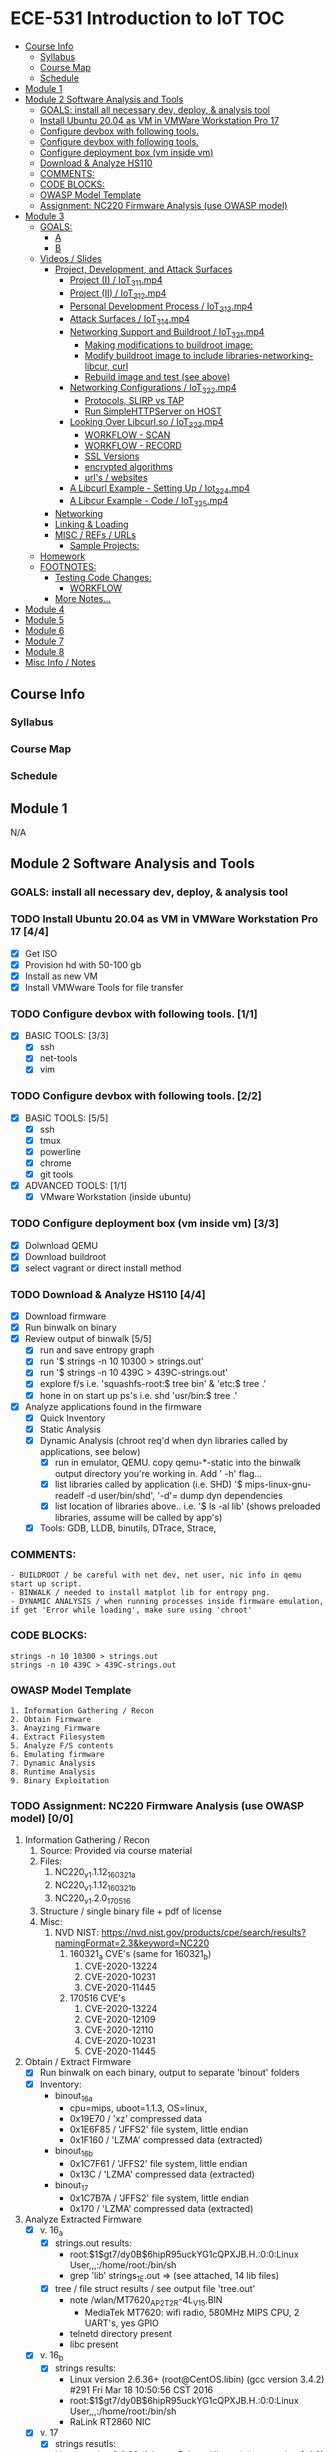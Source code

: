 * ECE-531 Introduction to IoT :TOC:
  - [[#course-info][Course Info]]
    - [[#syllabus][Syllabus]]
    - [[#course-map][Course Map]]
    - [[#schedule][Schedule]]
  - [[#module-1][Module 1]]
  - [[#module-2-software-analysis-and-tools][Module 2 Software Analysis and Tools]]
    - [[#goals-install-all-necessary-dev-deploy--analysis-tool][GOALS: install all necessary dev, deploy, & analysis tool]]
    - [[#install-ubuntu-2004-as-vm-in-vmware-workstation-pro-17-44][Install Ubuntu 20.04 as VM in VMWare Workstation Pro 17]]
    - [[#configure-devbox-with-following-tools-11][Configure devbox with following tools.]]
    - [[#configure-devbox-with-following-tools-22][Configure devbox with following tools.]]
    - [[#configure-deployment-box-vm-inside-vm-33][Configure deployment box (vm inside vm)]]
    - [[#download--analyze-hs110-44][Download & Analyze HS110]]
    - [[#comments][COMMENTS:]]
    - [[#code-blocks][CODE BLOCKS:]]
    - [[#owasp-model-template][OWASP Model Template]]
    - [[#assignment-nc220-firmware-analysis-use-owasp-model-00][Assignment: NC220 Firmware Analysis (use OWASP model)]]
  - [[#module-3][Module 3]]
    - [[#goals][GOALS:]]
      - [[#a][A]]
      - [[#b][B]]
    - [[#videos--slides][Videos / Slides]]
      - [[#project-development-and-attack-surfaces][Project, Development, and Attack Surfaces]]
        - [[#project-i--iot_3_1_1mp4][Project (I) / IoT_3_1_1.mp4]]
        - [[#project-ii--iot_3_1_2mp4][Project (II) / IoT_3_1_2.mp4]]
        - [[#personal-development-process--iot_3_1_3mp4][Personal Development Process / IoT_3_1_3.mp4]]
        - [[#attack-surfaces--iot_3_1_4mp4][Attack Surfaces / IoT_3_1_4.mp4]]
        - [[#networking-support-and-buildroot--iot_3_2_1mp4][Networking Support and Buildroot / IoT_3_2_1.mp4]]
          - [[#making-modifications-to-buildroot-image][Making modifications to buildroot image:]]
          - [[#modify-buildroot-image-to-include-libraries-networking-libcur-curl][Modify buildroot image to include libraries-networking-libcur, curl]]
          - [[#rebuild-image-and-test-see-above][Rebuild image and test (see above)]]
        - [[#networking-configurations--iot_3_2_2mp4][Networking Configurations / IoT_3_2_2.mp4]]
          - [[#protocols-slirp-vs-tap][Protocols, SLIRP vs TAP]]
          - [[#run-simplehttpserver-on-host-22][Run SimpleHTTPServer on HOST]]
        - [[#looking-over-libcurlso--iot_3_2_3mp4][Looking Over Libcurl.so / IoT_3_2_3.mp4]]
          - [[#workflow---scan][WORKFLOW - SCAN]]
          - [[#workflow---record][WORKFLOW - RECORD]]
          - [[#ssl-versions][SSL Versions]]
          - [[#encrypted-algorithms][encrypted algorithms]]
          - [[#urls--websites][url's / websites]]
        - [[#a-libcurl-example---setting-up--iot_3_2_4mp4][A Libcurl Example - Setting Up / Iot_3_2_4.mp4]]
        - [[#a-libcur-example---code--iot_3_2_5mp4][A Libcur Example - Code / IoT_3_2_5.mp4]]
      - [[#networking][Networking]]
      - [[#linking--loading][Linking & Loading]]
      - [[#misc--refs--urls][MISC / REFs / URLs]]
        - [[#sample-projects][Sample Projects:]]
    - [[#homework][Homework]]
    - [[#footnotes][FOOTNOTES:]]
      - [[#testing-code-changes][Testing Code Changes:]]
        - [[#workflow][WORKFLOW]]
      - [[#more-notes][More Notes...]]
  - [[#module-4][Module 4]]
  - [[#module-5][Module 5]]
  - [[#module-6][Module 6]]
  - [[#module-7][Module 7]]
  - [[#module-8][Module 8]]
  - [[#misc-info--notes][Misc Info / Notes]]

** Course Info
*** Syllabus
*** Course Map
*** Schedule
** Module 1
N/A
** Module 2 Software Analysis and Tools
*** GOALS: install all necessary dev, deploy, & analysis tool
*** TODO Install Ubuntu 20.04 as VM in VMWare Workstation Pro 17 [4/4]
   - [X] Get ISO
   - [X] Provision hd with 50-100 gb
   - [X] Install as new VM
   - [X] Install VMWware Tools for file transfer
*** TODO Configure devbox with following tools. [1/1]
   - [X] BASIC TOOLS: [3/3]
     - [X] ssh
     - [X] net-tools
     - [X] vim
*** TODO Configure devbox with following tools. [2/2]
   - [X] BASIC TOOLS: [5/5]
     - [X] ssh
     - [X] tmux
     - [X] powerline
     - [X] chrome
     - [X] git tools
   - [X] ADVANCED TOOLS: [1/1]
     - [X] VMware Workstation (inside ubuntu)
*** TODO Configure deployment box (vm inside vm) [3/3]
   - [X] Dolwnload QEMU
   - [X] Download buildroot
   - [X] select vagrant or direct install method
*** TODO Download & Analyze HS110 [4/4]
   - [X] Download firmware
   - [X] Run binwalk on binary
   - [X] Review output of binwalk [5/5]
     - [X] run and save entropy graph
     - [X] run '$ strings -n 10 10300 > strings.out'
     - [X] run '$ strings -n 10 439C > 439C-strings.out'
     - [X] explore f/s i.e. 'squashfs-root:$ tree bin' & 'etc:$ tree .'
     - [X] hone in on start up ps's i.e. shd 'usr/bin:$ tree .'
   - [X] Analyze applications found in the firmware
     - [X] Quick Inventory
     - [X] Static Analysis
     - [X] Dynamic Analysis (chroot req'd when dyn libraries called by applications, see below)
       - [X] run in emulator, QEMU.  copy qemu-*-static into the binwalk output directory you're working in.  Add ' -h' flag...
       - [X] list libraries called by application (i.e. SHD) '$ mips-linux-gnu-readelf -d user/bin/shd', '-d'= dump dyn dependencies
       - [X] list location of libraries above.. i.e. '$ ls -al lib' (shows preloaded libraries, assume will be called by app's)
     - [X] Tools: GDB, LLDB, binutils, DTrace, Strace, 
*** COMMENTS:
#+BEGIN_EXAMPLE
    - BUILDROOT / be careful with net dev, net user, nic info in qemu start up script.
    - BINWALK / needed to install matplot lib for entropy png.
    - DYNAMIC ANALYSIS / when running processes inside firmware emulation, if get 'Error while loading', make sure using 'chroot'
#+END_EXAMPLE
*** CODE BLOCKS:
#+BEGIN_SRC shell
strings -n 10 10300 > strings.out 
strings -n 10 439C > 439C-strings.out
#+END_SRC
*** OWASP Model Template
#+BEGIN_EXAMPLE
     1. Information Gathering / Recon
     2. Obtain Firmware
     3. Anayzing Firmware
     4. Extract Filesystem
     5. Analyze F/S contents
     6. Emulating firmware
     7. Dynamic Analysis
     8. Runtime Analysis
     9. Binary Exploitation
#+END_EXAMPLE
*** TODO Assignment: NC220 Firmware Analysis (use OWASP model) [0/0]
     1. Information Gathering / Recon
        1. Source: Provided via course material
        2. Files:
           1. NC220_v1.1.12_160321_a
           2. NC220_v1.1.12_160321_b
           3. NC220_v1.2.0_170516
        3. Structure / single binary file + pdf of license
        4. Misc:
           1. NVD NIST: https://nvd.nist.gov/products/cpe/search/results?namingFormat=2.3&keyword=NC220
              1. 160321_a CVE's (same for 160321_b)
                 1. CVE-2020-13224
                 2. CVE-2020-10231
                 3. CVE-2020-11445
              2. 170516 CVE's
                 1. CVE-2020-13224
                 2. CVE-2020-12109
                 3. CVE-2020-12110
                 4. CVE-2020-10231
                 5. CVE-2020-11445
     2. Obtain / Extract Firmware
        - [X] Run binwalk on each binary, output to separate 'binout' folders
        - [X] Inventory:
          - binout_16_a
            - cpu=mips, uboot=1.1.3, OS=linux, 
            - 0x19E70 / 'xz' compressed data
            - 0x1E6F85 / 'JFFS2' file system, little endian
            - 0x1F160 / 'LZMA' compressed data (extracted)
          - binout_16_b
            - 0x1C7F61 / 'JFFS2' file system, little endian
            - 0x13C / 'LZMA' compressed data (extracted)
          - binout_17
            - 0x1C7B7A / 'JFFS2' file system, little endian
            - 0x170 / 'LZMA' compressed data (extracted)
     3. Analyze Extracted Firmware
        - [X] v. 16_a
          - [X] strings.out results:
            - root:$1$gt7/dy0B$6hipR95uckYG1cQPXJB.H.:0:0:Linux User,,,:/home/root:/bin/sh
            - grep 'lib' strings_1E.out => (see attached, 14 lib files)
          - [X] tree / file struct results / see output file 'tree.out'
            - note /wlan/MT7620_AP_2T2R-4L_V15.BIN
              - MediaTek MT7620: wifi radio, 580MHz MIPS CPU, 2 UART's, yes GPIO
            - telnetd directory present
            - libc present
        - [X] v. 16_b
          - [X] strings results:
            - Linux version 2.6.36+ (root@CentOS.libin) (gcc version 3.4.2) #291 Fri Mar 18 10:50:56 CST 2016
            - root:$1$gt7/dy0B$6hipR95uckYG1cQPXJB.H.:0:0:Linux User,,,:/home/root:/bin/sh
            - RaLink RT2860 NIC
        - [X] v. 17
          - [X] strings resutls:
          - Linux version 2.6.36 (falcon@FalconsUbuntu) (gcc version 3.4.2) #167 Tue May 16 15:53:16 CST 2017
          - 2.6.36 mod_unload MIPS32_R2 32BIT
          - \hroot:$1$gt7/dy0B$6hipR95uckYG1cQPXJB.H.:0:0:Linux User,,,:/home/root:/bin/sh
     4. Extract File System
        - COMPLETED IN SECTION 3
     5. Analyze F/S contents
        1. static run / busybox
#+BEGIN_SRC shell
# inside cpio-root...  
file bin/busybox
# showed lsb (least sig bit) = little endian, use *-mipsel-*, need to copy into firmwwar dir
which qemu-mipsel-static
cp /usr/bin/qemu-mipsel-static .
sudo chroot . ./qemu-mipsel-static bin/busybox
# capture output...
#+END_SRC
- Sample Output...
#+BEGIN_EXAMPLE
Dynamic section at offset 0xe8 contains 24 entries:                       
  Tag        Type                         Name/Value                      
 0x00000001 (NEEDED)                     Shared library: [libcrypt.so.0]  
 0x00000001 (NEEDED)                     Shared library: [libm.so.0]      
 0x00000001 (NEEDED)                     Shared library: [libc.so.0]      
 0x0000000c (INIT)                       0x4057a4                         
 0x0000000d (FINI)                       0x44fce8                          
 0x00000004 (HASH)                       0x4001d0                          
 0x00000005 (STRTAB)                     0x403c24                          
 0x00000006 (SYMTAB)                     0x401404                          
 0x0000000a (STRSZ)                      7038 (bytes)                       
 0x0000000b (SYMENT)                     16 (bytes)                         
 0x70000016 (MIPS_RLD_MAP)               0x49b5b4                           
 0x00000015 (DEBUG)                      0x0                                
 0x00000003 (PLTGOT)                     0x49b5c0                           
 0x00000011 (REL)                        0x0                                 
 0x00000012 (RELSZ)                      0 (bytes)                            
 0x00000013 (RELENT)                     8 (bytes)                            
 0x70000001 (MIPS_RLD_VERSION)           1                                    
 0x70000005 (MIPS_FLAGS)                 NOTPOT                                
 0x70000006 (MIPS_BASE_ADDRESS)          0x400000                         
 0x7000000a (MIPS_LOCAL_GOTNO)           91                               
 0x70000011 (MIPS_SYMTABNO)              642                            
 0x70000012 (MIPS_UNREFEXTNO)            29                          
 0x70000013 (MIPS_GOTSYM)                0xc                         
 0x00000000 (NULL)                       0x0 
#+END_EXAMPLE
     1. Emulating Firmware
        - [X] run tool qemu-user-static / user mode emulation / good for single binaries, etc
     2. Dynamic Analysis
     3. Runtime Analysis
     4. Binary Exploitation

** Module 3
*** GOALS:
**** A
     - Devolop and analyze an attack surface of an IoT System
     - Implement client comms via networking
     - Use ELF on binaries
     - Review linking and loading
**** B
     - Implement Networking Communication
     - Recognize essential properties of ARM Chipsets
*** Videos / Slides
**** Project, Development, and Attack Surfaces
***** Project (I) / IoT_3_1_1.mp4
      - Large project, full system, lots of programming, best practices, well documented, secure, fully functional...
      - Keywords: best practices, modular c, attack surface, 
***** Project (II) / IoT_3_1_2.mp4
      - Emulate a Thermostat
        - Minimum 3 set points over a day
          - Extra credit for more set points: Weekends, calendars, weekly programs, etc
        - works in degrees C
        - assumes thermocouple
        - program remotely via HTTP
        - report remotely via HTTP (dashboard?)
        - split programming into application (user) and interface (software / hardware)
        - will pe programmed via a known file with a time stamp and instructions for heat on/off
***** Personal Development Process / IoT_3_1_3.mp4
      - Repeatable workflow: first steps, makefile design, general structure, testing?, delivery of production?
      - Speed
      - Quality
      - Workflow Model, i.e.
        1. Template / Skeleton / necessary basic files?
        2. Functions defined in single file? or Each module in single file?
        3. Ea file has associated test?
        4. Application have discrete libraries, 'main' use minimized?
        5. Automated tests, ni ghtly, against repository?
        6. Automated nightly builds?
        7. etc.
***** Attack Surfaces / IoT_3_1_4.mp4
      - What it is
        - Anything a system touches or reads is potential attack.
        - IoT devices especially have very large attack surfaces; bluetooth, wifi, http, 5g, etc.
      - Importance
        - describes Ingress & Egress pathways
        - how sys can be improved / hardened
        - what is safe to neglect / ignore
      - How & Where to document it (not inside the source code!)
        - Create a discrete document / outline for internal use
      - Example ('ls')
      - Hardening
      - Keywords: well-formed environment variables, buffer lengths, well-formatted submitted data, malformed argument attack
***** Networking Support and Buildroot / IoT_3_2_1.mp4
****** Making modifications to buildroot image:
 #+BEGIN_EXAMPLE
 #By default buildroot tracks one build, if want a separate, save 'out of tree'
 1. $> make nconfig #Make edits / changes / save
 2. $> make
 3. run the start script (MAKE SURE TO USE MODIFIED SCRIPT FOR SSH, I.E. TEST-QEMU)
 4. log in as root
 5. $> adduser -h /<home_dir> -s /bin/sh <username>
 6. modify /etc/shadow for new account, make :10933: change
 7. test login with user
 8. log out & test SSH connection ( ssh -p 222 sgc@localhost )
 9. log out & test SCP from host to virt ( scp -P 2222 ./test sgc@localhost:~/ )
 10. test execution ./test (may have to run chmod +x on file)
 11. Complete, modfied Buildroot image ready to use.
 #+END_EXAMPLE
****** Modify buildroot image to include libraries-networking-libcur, curl
****** Rebuild image and test (see above)
***** Networking Configurations / IoT_3_2_2.mp4
****** Protocols, SLIRP vs TAP
       - SLIRP like serial, slow but low overhead, will stay connected
       - TAP uses virtual networking, will require PHY NIC, which would cause us CNX problems with Virt - Host, stick w/ SLIRP
****** Run SimpleHTTPServer on HOST [2/2]
       - [X] (from host) $ sudo python2 -m SimpleHTTPServer 80 (using python2 since host has both 2/3)
       - [X] (from qemu) $ curl -v 192.168.45.128 (confirmed IP of host first)
***** Looking Over Libcurl.so / IoT_3_2_3.mp4

#+BEGIN_EXAMPLE
****** WORKFLOW - SCAN
- [X] Need to 'capture' libcurl.so from running system
- [X] Copy it / host$ scp -P 2222 localhost:/usr/lib/libcurl.so
- [X] Read it / host$ arm-linux-gnueabi-readelf -a libcurl.so
- [X] Dump it / host$ arm-linux-gnueabi-objdump -d libcurl.so > libcurl.dump
- [X] String it / host$ arm-linux-gnueabi-strings -n 5 libcurl.so > strings.out
- [X] Search it / host$ cat strings.out | grep curl > curl-strings.out
#+END_EXAMPLE

#+BEGIN_EXAMPLE
****** WORKFLOW - RECORD
     - [X] CPU type: ARM?, MIPS?, etc
     - [X] Endian-ness: litte ?, big ?
     - [X] Notable Libraries?
     - [X] Notable functions (imported and exported)
     - [X] Other Metadata...
****** SSL Versions
****** encrypted algorithms
****** url's / websites
#+END_EXAMPLE

***** A Libcurl Example - Setting Up / Iot_3_2_4.mp4
      - [X] Set up empty git repo
      - [X] make empty files; .gitignore, makefile, requestor.c
      - [X] push inital commits to remote
      - [X] edit makefile to match from slides (remember TABS != SPACES in makefile)
      - [X] save and commit first edits
***** A Libcur Example - Code / IoT_3_2_5.mp4
      - NOTE: DON'T BE FOOLED BY VIM / MAKEFILE, ERASE FALSE 'TABS' AND CONFIRM KBD 'TABS'!!!
**** Networking
**** Linking & Loading
**** MISC / REFs / URLs
***** Sample Projects:
      - https://randomnerdtutorials.com/esp32-esp8266-thermostat-web-server/
      - https://repositorio.uci.cu/jspui/bitstream/123456789/10139/1/Design%20Patterns%20for%20Embedded%20Systems%20in%20C_%20An%20Embedded%20Software%20Engineering%20Toolkit%20%28%20PDFDrive%20%29.pdf
      - https://ptolemy.berkeley.edu/books/leeseshia/releases/LeeSeshia_DigitalV2_2.pdf
      - 
*** Homework
- [-] cURL client [1/4]
  - [X] Component Tests [2/2]
    - [X] Test getopt.h
    - [X] Test curl/curl.h
  - [-] Framework [5/8]
    - [X] INCLUDES / LIBRARIES
      - unistd.h
      - stdio.h
      - stdlib.h
      - getopt.h
      - string.h
      - errno.h
    - [X] GLOBAL CONSTANTS
      - OK 0
      - INIT_ERR 1
      - REQ_ERR 2
    - [X] GLOBAL VARIABLES
      - [X] modes / use for mutually exclusive option filter
    - [X] GLOBAL FUNCTIONS
      - void curl_get
      - void curl_post
      - void curl_put
      - void curl_delete
      - void hw_help
      - void hw_usage
      - void hw_version
    - [X] MAIN // ARGUMENTS
      - arguments.get
      - arguments.post
      - arguments.put
      - arguments.delete
      - arguments.help
      - arguments.version
      - arguments.url
      - arguments.data
    - [ ] MAIN // VARIABLES [0/5]
      - [ ] State Flags: INT gflag, oflag, pflag, dflag
      - [ ] Curl args: int c, char *message, char *url, CURL *curl, CURLCode res
      - [ ] getopt struct: -g --get, -o --post, -p --put, -d --delete, 
      - [ ] make mutually exclusive, can only choose one of -g || -o || -p || -d
      - [ ] capture 'non-argument' options for *message
    - [ ] CASES - EDGE / FAIL [0/4]
      - [ ] error, too few args
      - [ ] error, too many args
      - [ ] error, no url
      - [ ] error, malformed url
    - [-] RESPONSES [1/5] 
      - [X] capture curl codes
      - [ ] print strerror / errno.h messages
      - [ ] USAGE message
      - [ ] VERSION message
      - [ ] HELP message
  - [-] TESTING [0/2]
    - [-] x86 TEST [2/3]
      - [X] COMPILE
      - [X] TEST PROPER USE
      - [ ] TEST IMPROPER USE
    - [-] ARM/MIPS TEST [2/3]
      - [X] COMPILE
      - [X] TEST PROPER USE
      - [ ] TEST IMPROPER USE
  - [ ] DEPLOY [0/3]
    - [ ] FINALIZE COMMENTS / EDITS
    - [ ] SANITIZE, REMOVE ANY DEBUG DATA
    - [ ] FINAL COMMITS / VERSIONING / VCS
*** FOOTNOTES:
**** Testing Code Changes:
#+BEGIN_EXAMPLE
***** WORKFLOW
 1. Make code edits, x86
 2. re run Make, x86
 3. test changes in x86
 4. run the 'amake' alias or 'make -f makefile-arm' for ARM build
 5. start qemu guest ([user@host ~]$ ./test-qemu.sh)
 6. confirm network connection between host and guest
 7. start python http server on host ([user@host ~]$ python2 -m SimpleHTTPServer
 8. copy arm compiled binary to guest ([user@host ~]$ scp -P 2222 my-file sgc@localhost:~/)
 9. run from guest, pointed to host, test use cases.  DONE
 #+END_EXAMPLE
**** More Notes... 
** Module 4
** Module 5
** Module 6
** Module 7
** Module 8
** Misc Info / Notes
